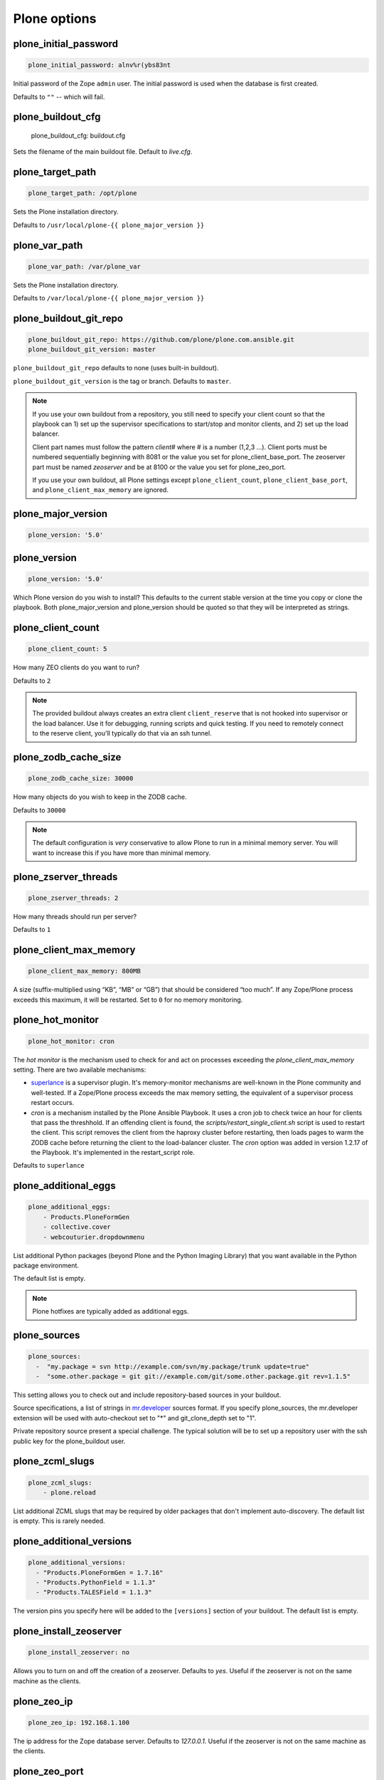 Plone options
`````````````

plone_initial_password
~~~~~~~~~~~~~~~~~~~~~~

.. code-block:: yaml

    plone_initial_password: alnv%r(ybs83nt

Initial password of the Zope ``admin`` user. The initial password is used when the database is first created.

Defaults to ``""`` -- which will fail.


plone_buildout_cfg
~~~~~~~~~~~~~~~~~~

    plone_buildout_cfg: buildout.cfg

Sets the filename of the main buildout file. Default to `live.cfg`.


plone_target_path
~~~~~~~~~~~~~~~~~

.. code-block:: yaml

    plone_target_path: /opt/plone

Sets the Plone installation directory.

Defaults to ``/usr/local/plone-{{ plone_major_version }}``


plone_var_path
~~~~~~~~~~~~~~

.. code-block:: yaml

    plone_var_path: /var/plone_var

Sets the Plone installation directory.

Defaults to ``/var/local/plone-{{ plone_major_version }}``


plone_buildout_git_repo
~~~~~~~~~~~~~~~~~~~~~~~

.. code-block:: yaml

    plone_buildout_git_repo: https://github.com/plone/plone.com.ansible.git
    plone_buildout_git_version: master

``plone_buildout_git_repo`` defaults to none (uses built-in buildout).

``plone_buildout_git_version`` is the tag or branch. Defaults to ``master``.

.. note::

    If you use your own buildout from a repository, you still need to specify your client count so that the playbook can 1) set up the supervisor specifications to start/stop and monitor clients, and 2) set up the load balancer.

    Client part names must follow the pattern `client#` where # is a number (1,2,3 ...). Client ports must be numbered sequentially beginning with 8081 or the value you set for plone_client_base_port. The zeoserver part must be named `zeoserver` and be at 8100 or the value you set for plone_zeo_port.

    If you use your own buildout, all Plone settings except ``plone_client_count``, ``plone_client_base_port``, and ``plone_client_max_memory`` are ignored.


plone_major_version
~~~~~~~~~~~~~~~~~~~

.. code-block:: yaml

    plone_version: '5.0'


plone_version
~~~~~~~~~~~~~

.. code-block:: yaml

    plone_version: '5.0'

Which Plone version do you wish to install? This defaults to the current stable version at the time you copy or clone the playbook. Both plone_major_version and plone_version should be quoted so that they will be interpreted as strings.


plone_client_count
~~~~~~~~~~~~~~~~~~

.. code-block:: yaml

    plone_client_count: 5

How many ZEO clients do you want to run?

Defaults to ``2``

.. note ::

    The provided buildout always creates an extra client ``client_reserve`` that is not hooked into supervisor or the load balancer.
    Use it for debugging, running scripts and quick testing.
    If you need to remotely connect to the reserve client, you'll typically do that via an ssh tunnel.


plone_zodb_cache_size
~~~~~~~~~~~~~~~~~~~~~

.. code-block:: yaml

    plone_zodb_cache_size: 30000

How many objects do you wish to keep in the ZODB cache.

Defaults to ``30000``

.. Note ::

    The default configuration is *very* conservative to allow Plone to run in a minimal memory server. You will want to increase this if you have more than minimal memory.


plone_zserver_threads
~~~~~~~~~~~~~~~~~~~~~

.. code-block:: yaml

    plone_zserver_threads: 2

How many threads should run per server?

Defaults to ``1``


plone_client_max_memory
~~~~~~~~~~~~~~~~~~~~~~~

.. code-block:: yaml

    plone_client_max_memory: 800MB

A size (suffix-multiplied using “KB”, “MB” or “GB”) that should be considered “too much”. If any Zope/Plone process exceeds this maximum, it will be restarted. Set to ``0`` for no memory monitoring.

plone_hot_monitor
~~~~~~~~~~~~~~~~~

.. code-block:: yaml

    plone_hot_monitor: cron

The *hot monitor* is the mechanism used to check for and act on processes exceeding the `plone_client_max_memory` setting.
There are two available mechanisms:

* `superlance <http://superlance.readthedocs.org/en/latest>`_ is a supervisor plugin.
  It's memory-monitor mechanisms are well-known in the Plone community and well-tested.
  If a Zope/Plone process exceeds the max memory setting, the equivalent of a supervisor process restart occurs.

* `cron` is a mechanism installed by the Plone Ansible Playbook.
  It uses a cron job to check twice an hour for clients that pass the threshhold.
  If an offending client is found, the `scripts/restart_single_client.sh` script is used to restart the client.
  This script removes the client from the haproxy cluster before restarting, then loads pages to warm the ZODB cache before returning the client to the load-balancer cluster.
  The `cron` option was added in version 1.2.17 of the Playbook. It's implemented in the restart_script role.

Defaults to ``superlance``

plone_additional_eggs
~~~~~~~~~~~~~~~~~~~~~

.. code-block:: yaml

    plone_additional_eggs:
        - Products.PloneFormGen
        - collective.cover
        - webcouturier.dropdownmenu

List additional Python packages (beyond Plone and the Python Imaging Library) that you want available in the Python package environment.

The default list is empty.

.. note ::

    Plone hotfixes are typically added as additional eggs.


plone_sources
~~~~~~~~~~~~~

.. code-block:: yaml

    plone_sources:
      -  "my.package = svn http://example.com/svn/my.package/trunk update=true"
      -  "some.other.package = git git://example.com/git/some.other.package.git rev=1.1.5"

This setting allows you to check out and include repository-based sources in your buildout.

Source specifications, a list of strings in `mr.developer <https://pypi.python.org/pypi/mr.developer>`_ sources format. If you specify plone_sources, the mr.developer extension will be used with auto-checkout set to "*" and git_clone_depth set to "1".

Private repository source present a special challenge. The typical solution will be to set up a repository user with the ssh public key for the plone_buildout user.


plone_zcml_slugs
~~~~~~~~~~~~~~~~

.. code-block:: yaml

    plone_zcml_slugs:
        - plone.reload

List additional ZCML slugs that may be required by older packages that don't implement auto-discovery. The default list is empty. This is rarely needed.


plone_additional_versions
~~~~~~~~~~~~~~~~~~~~~~~~~

.. code-block:: yaml

    plone_additional_versions:
      - "Products.PloneFormGen = 1.7.16"
      - "Products.PythonField = 1.1.3"
      - "Products.TALESField = 1.1.3"

The version pins you specify here will be added to the ``[versions]`` section of your buildout. The default list is empty.


plone_install_zeoserver
~~~~~~~~~~~~~~~~~~~~~~~

.. code-block:: yaml

    plone_install_zeoserver: no

Allows you to turn on and off the creation of a zeoserver. Defaults to `yes`. Useful if the zeoserver is not on the same machine as the clients.


plone_zeo_ip
~~~~~~~~~~~~

.. code-block:: yaml

    plone_zeo_ip: 192.168.1.100

The ip address for the Zope database server. Defaults to `127.0.0.1`. Useful if the zeoserver is not on the same machine as the clients.


plone_zeo_port
~~~~~~~~~~~~~~

.. code-block:: yaml

    plone_zeo_port: 6100

The port number for the Zope database server. Defaults to ``8100``.


plone_client_base_port
~~~~~~~~~~~~~~~~~~~~~~

.. code-block:: yaml

    plone_client_base_port: 6080

The port number for your first Zope client. Subsequent client ports will be added in increments of 1. Defaults to ``8081``.

plone_environment_vars
~~~~~~~~~~~~~~~~~~~~~~

.. code-block:: yaml

    plone_environment_vars:
        - "TZ US/Eastern"
        - "zope_i18n_allowed_languages en"

A list of environment variables you wish to set for running Plone instances.

Defaults to:

.. code-block:: yaml

    - "PYTHON_EGG_CACHE ${buildout:directory}/var/.python-eggs"


plone_client_extras
~~~~~~~~~~~~~~~~~~~

.. code-block:: yaml

    plone_client_extras: |
        z2-log-level = error

Extra text to add to all the client buildout parts. Defaults to "".
Don't use this to add zope-conf-additional stanzas, as they may be overriden.


plone_client1_extras
~~~~~~~~~~~~~~~~~~~~

.. code-block:: yaml

    plone_client1_extras: |
        webdav-address = 9080
        ftp-address = 8021

Extra text to add to only the first client buildout part. Defaults to "".
Don't use this to add zope-conf-additional stanzas, as they may be overriden.


plone_zeo_extras
~~~~~~~~~~~~~~~~

Extra text to add to the ZEO server part of the buildout.


plone_zope_conf_additional
~~~~~~~~~~~~~~~~~~~~~~~~~~

.. code-block:: yaml
    plone_zope_conf_additional: |
        <product-config foobar>
            spam eggs
        </product-config>

Use this directive to add a zope-conf-additional section to client zope configurations.


plone_client_tcpcheck
~~~~~~~~~~~~~~~~~~~~~

.. code-block:: yaml
    plone_client_tcpcheck: off

As of plone server role version 1.3.0, we use five.z2monitor to set up monitor threads for each Plone ZEO client.
You may use this directive to turn this off. Default is "on".


plone_client_base_tcpcheck_port
~~~~~~~~~~~~~~~~~~~~~~~~~~~~~~~

.. code-block:: yaml
    plone_client_base_tcpcheck_port: 7200

If plone_client_tcpcheck, monitor threads will be configured for each Plone ZEO client.
This directive allows you to control the base port.
There will be as many ports used as there are Plone ZEO clients.
The default is "{{ plone_client_base_port + 100 }}".
This is not a global variable; it may only be overridden in the plone_config argument when the role is called.


plone_extra_parts
~~~~~~~~~~~~~~~~~

.. code-block:: yaml

    plone_extra_parts:
      zopepy: |
        recipe = zc.recipe.egg
        eggs = ${buildout:eggs}
        interpreter = zopepy
        scripts = zopepy
      diazotools: |
        recipe = zc.recipe.egg
        eggs = diazo

Extra parts to add to the automatically generated buildout. These should be in a key/value format with the key being the part name and the value being the text of the part. Defaults to ``{}``.


plone_buildout_extra
~~~~~~~~~~~~~~~~~~~~

.. code-block:: yaml

    plone_buildout_extra: |
      allow-picked-versions = false
      socket-timeout = 5

Allows you to add settings to the automatically generated buildout. Any text specified this way is inserted at the end of the ``[buildout]`` part and before any of the other parts. Defaults to empty.

Use this variable to add or override controlling settings to buildout. If you need to add parts, use ``plone_extra_parts`` for better maintainability.


plone_buildout_extra_dir
~~~~~~~~~~~~~~~~~~~~~~~~

.. code-block:: yaml

    plone_buildout_extra_dir: local_path

Copies a local directory or the *contents* of a directory into the buildout directory on the remote server.

Use this variable to drop extra files (or even subdirectories) into the buildout directory. Local path may be absolute or relative to the playbook directory. Put a "/" on the end of the local path if you wish to copy the contents of the directory. Leave of the trailing "/" to copy the directory itself.

If the copied files change, buildout will be run if plone_autorun_buildout is true (the default). However, the autorun mechanism is not able to detect any other kind of change. For example, if you've used this setting, then remove it, the autorun will not be triggered.


plone_autorun_buildout
~~~~~~~~~~~~~~~~~~~~~~

.. code-block:: yaml

    plone_autorun_buildout: (yes|no)

Do you wish to automatically run buildout if any of the Plone settings change? Defaults to ``yes``.


plone_buildout_cache_url
~~~~~~~~~~~~~~~~~~~~~~~~

.. code-block:: yaml

    plone_buildout_cache_url: http://dist.plone.org/4.3.4/buildout-cache.tar.bz2

The URL of a buildout egg cache. Defaults to the one for the current stable version of Plone.


plone_buildout_cache_file
~~~~~~~~~~~~~~~~~~~~~~~~~

.. code-block:: yaml

    plone_buildout_cache_file: /home/steve/buildout-cache.tar.bz2

The full local (host) filepath of a buildout egg cache. Defaults to none. Should not be used at the same time as plone_buildout_cache_url.


plone_create_site
~~~~~~~~~~~~~~~~~

.. code-block:: yaml

    plone_create_site: no

Should we create a Plone site in the ZODB when it's first initialized? Defaults to 'yes'.


plone_site_id
~~~~~~~~~~~~~

.. code-block:: yaml

    plone_site_id: client55

If we're creating a Plone site, what should the id be? Defaults to 'Plone'.


plone_extension_profiles
~~~~~~~~~~~~~~~~~~~~~~~~

.. code-block:: yaml

    plone_extension_profiles:
        - jarn.jsi18n:default

List additional Plone profiles which should be activated in the new Plone site.  These are only activated if the plone_create_site variable is set. Defaults to empty.


plone_default_language
~~~~~~~~~~~~~~~~~~~~~~

.. code-block:: yaml

    plone_default_language: es

If we're creating a Plone site, what should be the default language? Defaults to 'en'.


supervisor_instance_discriminator
~~~~~~~~~~~~~~~~~~~~~~~~~~~~~~~~~

.. code-block:: yaml

    supervisor_instance_discriminator: customer_15

Optionally use this variable when you're installing multiple plone servers on the same machine.
The value for supervisor_instance_discriminator will be set as a prefix to all supervisor jobs for this plone server.

You do not need to set a supervisor_instance_discriminator if the servers have different instance names.


plone_download_requirements_txt
~~~~~~~~~~~~~~~~~~~~~~~~~~~~~~~

.. code-block:: yaml

    plone_download_requirements_txt: yes

Should we download a requirements.txt file from dist.plone.org for the matching version of Plone?
If you set this to `no`, or if dist.plone.org does not have a requirements file for the target version, we'll create one from a template.
If we create from template, the following settings are used, all of which may be overriden:

.. code-block:: yaml

    plone_setuptools_version: '26.1.1'
    plone_zc_buildout_version: '2.5.3'
    plone_pip_version: '10.0.1'

However the requirements.txt file is created, it will be used via pip to prime our virtualenv.


plone_restart_after_buildout
~~~~~~~~~~~~~~~~~~~~~~~~~~~~

.. code-block:: yaml

    plone_restart_after_buildout: yes

When set to `yes` (the default), the role will restart the clients that are running under supervisor whenever buildout runs. This may be undesirable in situations where uptime is a high priority and clients are slow to start serving requests.

The full Plone Ansible Playbook has a nice alternative in such cases: a restart script that removes clients from the load-balancer cluster and doesn't return them until after priming caches.


Cron jobs
~~~~~~~~~

plone_pack_at
~~~~~~~~~~~~~

.. code-block:: yaml

    plone_pack_at:
      minute: 30
      hour: 1
      weekday: 7

When do you wish to run the ZEO pack operation? Specify minute, hour and weekday specifications for a valid *cron* time. See ``CRONTAB(5)``. Defaults to 1:30 Sunday morning. Set to ``no`` to avoid creation of a cron job.


plone_keep_days
~~~~~~~~~~~~~~~

.. code-block:: yaml

    plone_keep_days: 3

How many days of undo information do you wish to keep when you pack the database. Defaults to ``3``.


plone_backup_at
~~~~~~~~~~~~~~~

.. code-block:: yaml

    plone_backup_at:
      minute: 30
      hour: 2
      weekday: "*"

When do you wish to run the backup operation?  Specify minute, hour and weekday specifications for a valid *cron* time. See ``CRONTAB(5)``. Defaults to 2:30 every morning.  Set to ``no`` to avoid creation of a cron job.


plone_keep_backups
~~~~~~~~~~~~~~~~~~

.. code-block:: yaml

    plone_keep_backups: 3

How many generations of full backups do you wish to keep? Defaults to ``2``.

.. note ::

    Daily backups are typically partial: they cover the differences between the current state and the state at the last full backup. However, backups after a pack operation are complete (full) backups -- not incremental ones. Thus, keeping two full backups means that you have backups for ``plone_keep_backups * days_between_packs`` days. See the `collective.recipe.backup documentation <https://pypi.python.org/pypi/collective.recipe.backup>`_.


plone_keep_blob_days
~~~~~~~~~~~~~~~~~~~~

.. code-block:: yaml

    plone_keep_blob_days: 21

How many days of blob backups do you wish to keep? This is typically set to `keep_backups * days_between_packs`` days. Default is ``14``.


plone_backup_path
~~~~~~~~~~~~~~~~~

.. code-block:: yaml

    plone_backup_path: /mnt/backup/plone

Where do you want to put your backups? The destination must be writable by the ``plone_daemon`` user. Defaults to ``./var`` inside your buildout directory. Subdirectories are created for blob and filestorage backups.


plone_rsync_backup_options
~~~~~~~~~~~~~~~~~~~~~~~~~~

.. code-block:: yaml

    plone_rsync_backup_options: --perms --chmod=ug+rx

Rsync options set within the backup scripts (see [collective.recipe.backup](https://pypi.python.org/pypi/collective.recipe.backup#supported-options)). This can be used (for example) to change permissions on backups so they can be downloaded more easily. Defaults to empty.
